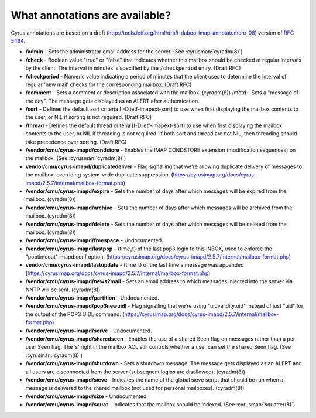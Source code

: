 .. _faqs-o-annotations:

What annotations are available?
-------------------------------

Cyrus annotations are based on a draft
(http://tools.ietf.org/html/draft-daboo-imap-annotatemore-08) version of
:rfc:`5464`.

* **/admin** - Sets the administrator email address for the server. (See
  :cyrusman:`cyradm(8)`)

* **/check** - Boolean value "true" or "false" that indicates whether this
  mailbox should be checked at regular intervals by the client. The interval
  in minutes is specified by the ``/checkperiod`` entry. (Draft RFC)

* **/checkperiod** - Numeric value indicating a period of minutes that the
  client uses to determine the interval of regular 'new mail' checks for the
  corresponding mailbox. (Draft RFC)

* **/comment** - Sets a comment or description associated with the mailbox.
  (cyradm(8)) /motd - Sets a "message of the day". The message gets displayed
  as an ALERT after authentication.

* **/sort** - Defines the default sort criteria [I-D.ietf-imapext-sort] to use
  when first displaying the mailbox contents to the user, or NIL if sorting is
  not required. (Draft RFC)

* **/thread** - Defines the default thread criteria [I-D.ietf-imapext-sort] to
  use when first displaying the mailbox contents to the user, or NIL if
  threading is not required. If both sort and thread are not NIL, then
  threading should take precedence over sorting. (Draft RFC)

* **/vendor/cmu/cyrus-imapd/condstore** - Enables the IMAP CONDSTORE extension
  (modification sequences) on the mailbox. (See :cyrusman:`cyradm(8)`)

* **vendor/cmu/cyrus-imapd/duplicatedeliver** - Flag signalling that we're
  allowing duplicate delivery of messages to the mailbox, overriding
  system-wide duplicate suppression.
  (https://cyrusimap.org/docs/cyrus-imapd/2.5.7/internal/mailbox-format.php)

* **/vendor/cmu/cyrus-imapd/expire** - Sets the number of days after which
  messages will be expired from the mailbox. (cyradm(8))

* **/vendor/cmu/cyrus-imapd/archive** - Sets the number of days after which
  messages will be archived from the mailbox. (cyradm(8))

* **/vendor/cmu/cyrus-imapd/delete** - Sets the number of days after which
  messages will be deleted from the mailbox. (cyradm(8))

* **/vendor/cmu/cyrus-imapd/freespace** - Undocumented.

* **/vendor/cmu/cyrus-imapd/lastpop** - (time_t) of the last pop3 login to
  this INBOX, used to enforce the "poptimeout" imapd.conf option.
  (https://cyrusimap.org/docs/cyrus-imapd/2.5.7/internal/mailbox-format.php)

* **vendor/cmu/cyrus-imapd/lastupdate** - (time_t) of the last time a message
  was appended
  (https://cyrusimap.org/docs/cyrus-imapd/2.5.7/internal/mailbox-format.php)

* **/vendor/cmu/cyrus-imapd/news2mail** - Sets an email address to which
  messages injected into the server via NNTP will be sent. (cyradm(8))

* **/vendor/cmu/cyrus-imapd/partition** - Undocumented.

* **/vendor/cmu/cyrus-imapd/pop3newuidl** - Flag signalling that we're using
  "uidvalidity.uid" instead of just "uid" for the output of the POP3 UIDL
  command.
  (https://cyrusimap.org/docs/cyrus-imapd/2.5.7/internal/mailbox-format.php)

* **/vendor/cmu/cyrus-imapd/serve** - Undocumented.

* **/vendor/cmu/cyrus-imapd/sharedseen** - Enables the use of a shared \Seen
  flag on messages rather than a per-user \Seen flag. The ’s’ right in the
  mailbox ACL still controls whether a user can set the shared \Seen flag.
  (See :cyrusman:`cyradm(8)`)

* **/vendor/cmu/cyrus-imapd/shutdown** - Sets a shutdown message. The message
  gets displayed as an ALERT and all users are disconnected from the server
  (subsequent logins are disallowed). (cyradm(8))

* **/vendor/cmu/cyrus-imapd/sieve** - Indicates the name of the global sieve
  script that should be run when a message is delivered to the shared mailbox
  (not used for personal mailboxes). (cyradm(8))

* **/vendor/cmu/cyrus-imapd/size** - Undocumented.

* **/vendor/cmu/cyrus-imapd/squat** - Indicates that the mailbox should be
  indexed. (See :cyrusman:`squatter(8)`)
